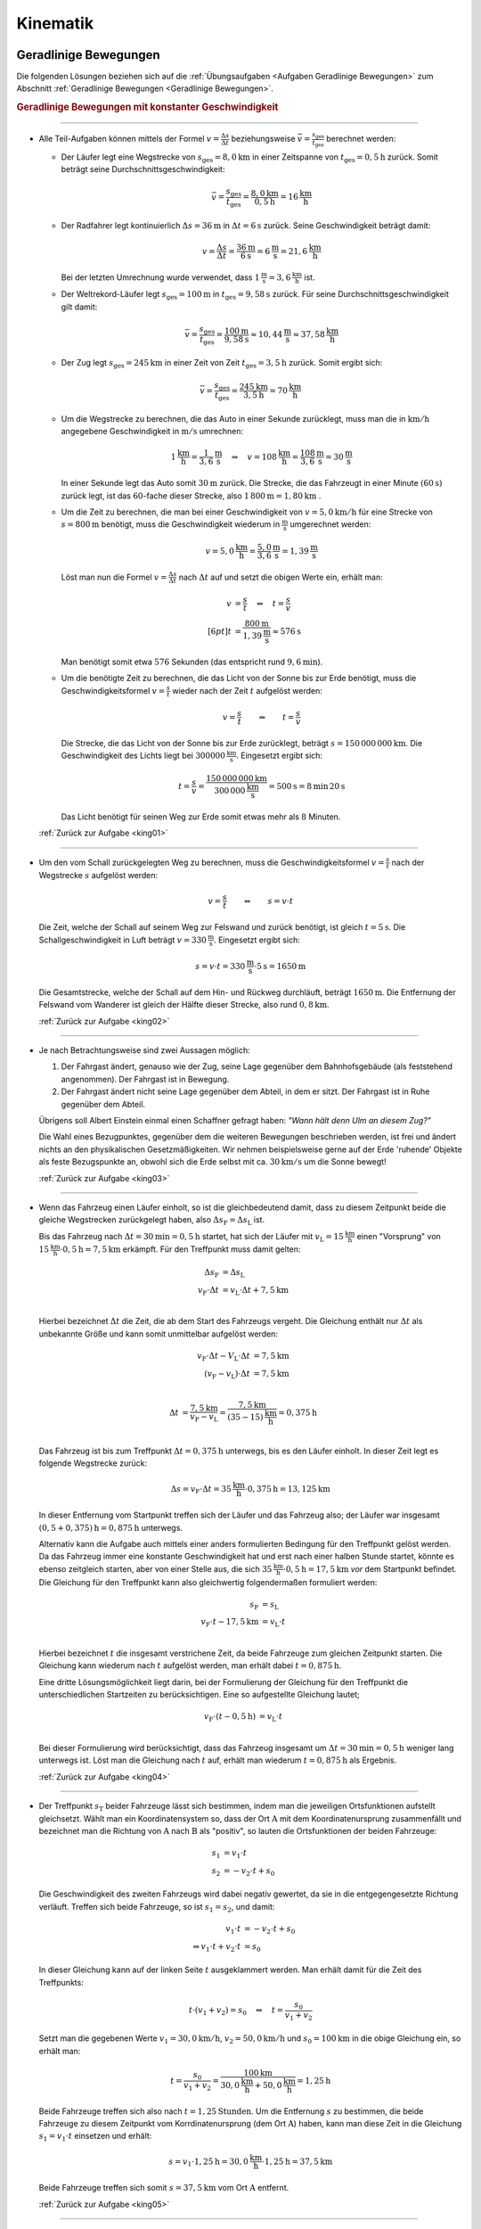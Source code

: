 
.. _Lösungen Kinematik:

Kinematik
=========

.. _Lösungen Geradlinige Bewegungen:

Geradlinige Bewegungen
----------------------

Die folgenden Lösungen beziehen sich auf die :ref:`Übungsaufgaben <Aufgaben
Geradlinige Bewegungen>` zum Abschnitt :ref:`Geradlinige Bewegungen <Geradlinige
Bewegungen>`.


.. rubric:: Geradlinige Bewegungen mit konstanter Geschwindigkeit

----

.. _king01l:

* Alle Teil-Aufgaben können mittels der Formel :math:`v = \frac{\Delta s}{\Delta
  t}` beziehungsweise :math:`\bar{v} = \frac{s_{\mathrm{ges}}}{t
  _{\mathrm{ges}}}` berechnet werden:

  - Der Läufer legt eine Wegstrecke von :math:`s_{\mathrm{ges}} = \unit[8,0]{km}` in
    einer Zeitspanne von :math:`t_{\mathrm{ges}} = \unit[0,5]{h}` zurück. Somit
    beträgt seine Durchschnittsgeschwindigkeit:

    .. math::

        \bar{v} = \frac{s_{\mathrm{ges}}}{t_{\mathrm{ges}}} =
        \frac{\unit[8,0]{km}}{\unit[0,5]{h}} = \unit[16]{\frac{km}{h}}

  - Der Radfahrer legt kontinuierlich :math:`\Delta s = \unit[36]{m}` in
    :math:`\Delta t = \unit[6]{s}` zurück. Seine Geschwindigkeit beträgt damit:

    .. math::

        v = \frac{\Delta s}{\Delta t} = \frac{\unit[36]{m}}{\unit[6]{s}} =
        \unit[6]{\frac{m}{s}} = \unit[21,6]{\frac{km}{h}}

    Bei der letzten Umrechnung wurde verwendet, dass
    :math:`\unit[1]{\frac{m}{s}} = \unit[3,6]{\frac{km}{h}}` ist.

  - Der Weltrekord-Läufer legt :math:`s_{\mathrm{ges}}=\unit[100]{m}` in
    :math:`t_{\mathrm{ges}} = \unit[9,58]{s}` zurück. Für seine
    Durchschnittsgeschwindigkeit gilt damit:

    .. math::

        \bar{v = \frac{s_{\mathrm{ges}}}{t_{\mathrm{ges}}}} =
        \frac{\unit[100]{m}}{\unit[9,58]{s}} \approx \unit[10,44]{\frac{m}{s}}
        \approx \unit[37,58]{\frac{km}{h}}

  - Der Zug legt :math:`s_{\mathrm{ges}} = \unit[245]{km}` in einer Zeit von
    Zeit :math:`t_{\mathrm{ges}} = \unit[3,5]{h}` zurück. Somit ergibt sich:

  .. math::

      \bar{v} = \frac{s_{\mathrm{ges}}}{t_{\mathrm{ges}}} =
      \frac{\unit[245]{km}}{\unit[3,5]{h}} = \unit[70]{\frac{km}{h} }

  - Um die Wegstrecke zu berechnen, die das Auto in einer Sekunde zurücklegt,
    muss man die in :math:`\unit[]{km/h}` angegebene Geschwindigkeit in
    :math:`\unit[]{m/s}` umrechnen:

    .. math::

        \unit[1]{\frac{km}{h} } = \unit[\frac{1}{3,6} ]{\frac{m}{s} } \quad
        \Rightarrow \quad v = \unit[108]{\frac{km}{h} } = \unit[\frac{108}{3,6}
        ]{\frac{m}{s} } = \unit[30]{\frac{m}{s} }

    In einer Sekunde legt das Auto somit :math:`\unit[30]{m}` zurück. Die Strecke,
    die das Fahrzeugt in einer Minute :math:`(\unit[60]{s})` zurück legt, ist das
    :math:`60`-fache dieser Strecke, also :math:`\unit[1\,800]{m} =
    \unit[1,80]{km}` .

  - Um die Zeit zu berechnen, die man bei einer Geschwindigkeit von
    :math:`v=\unit[5,0]{km/h}` für eine Strecke von :math:`s= \unit[800]{m}`
    benötigt, muss die Geschwindigkeit wiederum in :math:`\unit{\frac{m}{s}}`
    umgerechnet werden:

    .. math::

        v = \unit[5,0]{\frac{km}{h}} = \unit[\frac{5,0}{3,6}]{\frac{m}{s}} =
        \unit[1,39]{\frac{m}{s}}


    Löst man nun die Formel :math:`v = \frac{\Delta s}{\Delta t}` nach
    :math:`\Delta t` auf und setzt die obigen Werte ein, erhält man:

    .. math::

        v &= \frac{s}{t} \quad \Leftrightarrow \quad t = \frac{s}{v} \\[6pt]
        t &= \frac{\unit[800]{m}}{\unit[1,39]{\frac{m}{s} }} \approx \unit[576]{s}

    Man benötigt somit etwa :math:`576` Sekunden (das entspricht rund
    :math:`\unit[9,6]{min}`).

  - Um die benötigte Zeit zu berechnen, die das Licht von der Sonne bis zur Erde
    benötigt, muss die Geschwindigkeitsformel :math:`v = \frac{s}{t}` wieder
    nach der Zeit :math:`t` aufgelöst werden:

    .. math::

        v = \frac{s}{t} \qquad \Leftrightarrow \qquad t = \frac{s}{v}

    Die Strecke, die das Licht von der Sonne bis zur Erde zurücklegt, beträgt
    :math:`s = \unit[150\,000\,000]{km}`. Die Geschwindigkeit des Lichts liegt bei
    :math:`\unit[300 000]{\frac{km}{s} }`. Eingesetzt ergibt sich:

    .. math::

        t = \frac{s}{v}  =
        \frac{\unit[150\,000\,000]{km}}{\unit[300\,000]{\frac{km}{s} }} =
        \unit[500]{s}= \unit[8]{min} \, \unit[20]{s}

    Das Licht benötigt für seinen Weg zur Erde somit etwas mehr als :math:`8` Minuten.

  :ref:`Zurück zur Aufgabe <king01>`

----

.. _king02l:

* Um den vom Schall zurückgelegten Weg zu berechnen, muss die
  Geschwindigkeitsformel :math:`v = \frac{s}{t}` nach der Wegstrecke :math:`s`
  aufgelöst werden:

  .. math::

      v = \frac{s}{t} \qquad \Leftrightarrow \qquad s = v \cdot t

  Die Zeit, welche der Schall auf seinem Weg zur Felswand und zurück
  benötigt, ist gleich :math:`t = \unit[5]{s}`. Die Schallgeschwindigkeit in Luft
  beträgt :math:`v = \unit[330]{\frac{m}{s} }`. Eingesetzt ergibt sich:

  .. math::

      s = v \cdot t = \unit[330]{\frac{m}{s} } \cdot \unit[5]{s} = \unit[1650]{m}

  Die Gesamtstrecke, welche der Schall auf dem Hin- und Rückweg durchläuft,
  beträgt :math:`\unit[1650]{m}`. Die Entfernung der Felswand vom Wanderer ist
  gleich der Hälfte dieser Strecke, also rund :math:`\unit[0,8]{km}`.

  :ref:`Zurück zur Aufgabe <king02>`

----

.. _king03l:

* Je nach Betrachtungsweise sind zwei Aussagen möglich:

  1. Der Fahrgast ändert, genauso wie der Zug, seine Lage gegenüber dem
     Bahnhofsgebäude (als feststehend angenommen). Der Fahrgast ist in
     Bewegung.

  2. Der Fahrgast ändert nicht seine Lage gegenüber dem Abteil, in dem er
     sitzt. Der Fahrgast ist in Ruhe gegenüber dem Abteil.

  Übrigens soll Albert Einstein einmal einen Schaffner gefragt haben: 
  *"Wann hält denn Ulm an diesem Zug?"*

  Die Wahl eines Bezugpunktes, gegenüber dem die weiteren Bewegungen
  beschrieben werden, ist frei und ändert nichts an den physikalischen
  Gesetzmäßigkeiten. Wir nehmen beispielsweise gerne auf der Erde 'ruhende'
  Objekte als feste Bezugspunkte an, obwohl sich die Erde selbst mit ca.
  :math:`\unit[30]{km/s}` um die Sonne bewegt!

  :ref:`Zurück zur Aufgabe <king03>`

----

.. _king04l:

* Wenn das Fahrzeug einen Läufer einholt, so ist die gleichbedeutend damit, dass
  zu diesem Zeitpunkt beide die gleiche Wegstrecken zurückgelegt haben, also
  :math:`\Delta s_{\mathrm{F}} = \Delta s_{\mathrm{L}}` ist.

  Bis das Fahrzeug nach :math:`\Delta t = \unit[30]{min} = \unit[0,5]{h}`
  startet, hat sich der Läufer mit :math:`v_{\mathrm{L}} =
  \unit[15]{\frac{km}{h}}` einen "Vorsprung" von :math:`\unit[15]{\frac{km}{h}}
  \cdot \unit[0,5]{h} = \unit[7,5]{km}` erkämpft. Für den Treffpunkt muss damit
  gelten:

  .. math::

      \Delta s_{\mathrm{F}} &= \Delta s_{\mathrm{L}} \\
      v_{\mathrm{F}} \cdot \Delta t &= v_{\mathrm{L}} \cdot \Delta t +
      \unit[7,5]{km} \\

  Hierbei bezeichnet :math:`\Delta t` die Zeit, die ab dem Start des Fahrzeugs
  vergeht. Die Gleichung enthält nur :math:`\Delta t` als unbekannte Größe und
  kann somit unmittelbar aufgelöst werden:

  .. math::

      v_{\mathrm{F}} \cdot \Delta t - V_{\mathrm{L}} \cdot \Delta t &=
      \unit[7,5]{km} \\ (v_{\mathrm{F}} - v_{\mathrm{L}}) \cdot \Delta t &=
      \unit[7,5]{km} \\

  .. math::

      \Delta t &= \frac{\unit[7,5]{km}}{v_{\mathrm{F}} - v_{\mathrm{L}}} =
      \frac{\unit[7,5]{km}}{\unit[(35-15)]{\frac{km}{h}}} = \unit[0,375]{h}\\

  Das Fahrzeug ist bis zum Treffpunkt :math:`\Delta t = \unit[0,375]{h}`
  unterwegs, bis es den Läufer einholt. In dieser Zeit legt es folgende Wegstrecke
  zurück:

  .. math::

      \Delta s = v_{\mathrm{F}} \cdot \Delta t = \unit[35]{\frac{km}{h}} \cdot
      \unit[0,375]{h} = \unit[13,125]{km}

  In dieser Entfernung vom Startpunkt treffen sich der Läufer und das Fahrzeug
  also; der Läufer war insgesamt :math:`\unit[(0,5 + 0,375)]{h} =
  \unit[0,875]{h}` unterwegs.

  Alternativ kann die Aufgabe auch mittels einer anders formulierten Bedingung
  für den Treffpunkt gelöst werden. Da das Fahrzeug immer eine konstante
  Geschwindigkeit hat und erst nach einer halben Stunde startet, könnte es
  ebenso zeitgleich starten, aber von einer Stelle aus, die sich
  :math:`\unit[35]{\frac{km}{h}} \cdot \unit[0,5]{h} = \unit[17,5]{km}` *vor*
  dem Startpunkt befindet. Die Gleichung für den Treffpunkt kann also
  gleichwertig folgendermaßen formuliert werden:

  .. math::

      s_{\mathrm{F}} &= s_{\mathrm{L}} \\
      v_{\mathrm{F}} \cdot t - \unit[17,5]{km} &= v_{\mathrm{L}} \cdot t \\

  Hierbei bezeichnet :math:`t` die insgesamt verstrichene Zeit, da beide
  Fahrzeuge zum gleichen Zeitpunkt starten. Die Gleichung kann wiederum nach
  :math:`t` aufgelöst werden, man erhält dabei :math:`t=\unit[0,875]{h}`.

  Eine dritte Lösungsmöglichkeit liegt darin, bei der Formulierung der
  Gleichung für den Treffpunkt die unterschiedlichen Startzeiten zu
  berücksichtigen. Eine so aufgestellte Gleichung lautet;

  .. math::

      v_{\mathrm{F}} \cdot (t - \unit[0,5]{h}) &= v_{\mathrm{L}} \cdot t
      \\

  Bei dieser Formulierung wird berücksichtigt, dass das Fahrzeug insgesamt um
  :math:`\Delta t = \unit[30]{min} = \unit[0,5]{h}` weniger lang unterwegs ist.
  Löst man die Gleichung nach :math:`t` auf, erhält man wiederum :math:`t=
  \unit[0,875]{h}` als Ergebnis.

  :ref:`Zurück zur Aufgabe <king04>`

----

.. _king05l:

* Der Treffpunkt :math:`s_{\mathrm{T}}` beider Fahrzeuge lässt sich bestimmen,
  indem man die jeweiligen Ortsfunktionen aufstellt gleichsetzt. Wählt man ein
  Koordinatensystem so, dass der Ort :math:`\mathrm{A}` mit dem
  Koordinatenursprung zusammenfällt und bezeichnet man die Richtung von
  :math:`\mathrm{A}` nach :math:`\mathrm{B}` als "positiv", so lauten die
  Ortsfunktionen der beiden Fahrzeuge:

  .. math::

      s_1 &= v_1 \cdot t \\
      s_2 &= - v_2 \cdot t + s_0

  Die Geschwindigkeit des zweiten Fahrzeugs wird dabei negativ gewertet, da sie
  in die entgegengesetzte Richtung verläuft. Treffen sich beide Fahrzeuge, so
  ist :math:`s_1 = s_2`, und damit:

  .. math::

      v_1 \cdot t &= -v_2 \cdot t + s_0 \\
      \Rightarrow v_1 \cdot t + v_2 \cdot t &= s_0

  In dieser Gleichung kann auf der linken Seite :math:`t` ausgeklammert werden.
  Man erhält damit für die Zeit des Treffpunkts:

  .. math::

      t \cdot (v_1 + v_2) = s_0 \quad \Leftrightarrow \quad t = \frac{s_0}{v_1 +
      v_2}

  Setzt man die gegebenen Werte :math:`v_1 = \unit[30,0]{km/h}`, :math:`v_2 =
  \unit[50,0]{km/h}` und :math:`s_0 = \unit[100]{km}` in die obige Gleichung ein,
  so erhält man:

  .. math::

      t = \frac{s_0}{v_1 + v_2} = \frac{\unit[100]{km}}{\unit[30,0]{\frac{km}{h}}
      + \unit[50,0]{\frac{km}{h}}} = \unit[1,25]{h}

  Beide Fahrzeuge treffen sich also nach :math:`t=\unit[1,25]{Stunden}`. Um die
  Entfernung :math:`s` zu bestimmen, die beide Fahrzeuge zu diesem
  Zeitpunkt vom Korrdinatenursprung (dem Ort :math:`\mathrm{A}`) haben, kann man
  diese Zeit in die Gleichung :math:`s_1 = v_1 \cdot t` einsetzen und erhält:

  .. math::

      s = v_1 \cdot \unit[1,25]{h} = \unit[30,0]{\frac{km}{h}} \cdot
      \unit[1,25]{h} = \unit[37,5]{km}

  Beide Fahrzeuge treffen sich somit :math:`s=\unit[37,5]{km}` vom Ort
  :math:`\mathrm{A}` entfernt.

  :ref:`Zurück zur Aufgabe <king05>`

----



.. rubric:: Geradlinige Bewegungen mit konstanter Beschleunigung

----

.. _kinb01l:

* Die Beschleunigung des Radfahrers ist gleich dem Verhältnis aus der
  Veränderung seiner Geschwindigkeit :math:`\Delta v = \unit[30]{\frac{km}{h}}
  \approx \unit[8,33]{\frac{m}{s}}` und der dafür benötigten Zeit :math:`\Delta
  t = \unit[8,0]{s}`

  .. math::

      a = \frac{\Delta v}{\Delta t} = \frac{\unit[8,33]{\frac{m}{s}
      }}{\unit[8,0]{s}} \approx \unit[1,04]{\frac{m}{s^2} }

  Die Beschleunigung des Radfahrers entspricht somit rund
  :math:`\unit[1,0]{m/s^2 }`.

  :ref:`Zurück zur Aufgabe <kinb01>`

----

.. _kinb02l:

* Die Geschwindigkeitsänderung :math:`\Delta v` Fahrzeugs beträgt
  :math:`\unit[100]{km/h} \approx \unit[27,28]{m/s}`, die dafür benötigte
  Zeit :math:`\Delta t=\unit[10]{s}`. Für die Beschleunigung des Fahrzeugs
  folgt somit:

  .. math::

      a = \frac{\Delta v}{\Delta t} = \frac{\unit[27,78]{\frac{m}{s}
      }}{\unit[10]{s}} \approx \unit[2,78]{\frac{m}{s^2} }

  Die Beschleunigung des Fahrzeugs beträgt also rund :math:`\unit[2,8]{m/s^2}`.
  Die Beschleunigung beim Abbrems-Vorgang hat den gleichen Betrag, denn sowohl
  die Geschwindigkeitsänderung :math:`\Delta v` als auch die dafür benötigt Zeit
  :math:`\Delta t` sind identisch. Der Beschleunigungswert trägt allerdings beim
  Bremsvorgang ein negatives Vorzeichen, denn ein Abbremsen entspricht einer
  Beschleunigung in die entgegengesetzte Richtung.

  :ref:`Zurück zur Aufgabe <kinb02>`

----

.. _kinb03l:

* Die Geschwindigkeitsänderung des Fahrzeugs ergibt sich aus der Differenz
  zwischen der Endgeschwindigkeit :math:`v_2 = \unit[36,5]{m/s}`
  (entspricht :math:`\unit[131,4]{km/h}`) und der Anfangsgeschwindigkeit
  :math:`v_1 = \unit[20,0]{m/s}` (entspricht :math:`\unit[72,0]{km/h}`):

  .. math::

      \Delta v = v_2 - v_1 = \unit[36,5]{\frac{m}{s} } -
      \unit[20,0]{\frac{m}{s} } = \unit[16,5]{\frac{m}{s} }

  Teilt man diesen Wert durch die für die Geschwindigkeitsänderung
  benötigte Zeit :math:`t = \unit[5,0]{s}`, so ergibt sich für die
  Beschleunigung:

  .. math::

      a = \unit[\Delta v]{\Delta t} = \frac{\unit[16,5]{\frac{m}{s}
      }}{\unit[5,0]{s}} = \unit[3,3]{\frac{m}{s^2} }

  Die Beschleunigung des Fahrzeugs beträgt somit :math:`a =
  \unit[3,3]{m/s^2}`. Vergleicht man diesen Wert mit dem Wert der
  Erdbeschleunigung :math:`g = \unit[9,81]{m/s^2}`, so erkennt man, dass ein
  Körper im freien Fall -- sofern die Reibung vernachlässigbar ist -- eine
  rund dreifach höhere Beschleunigung erfährt als im beschleunigenden
  Fahrzeug.

  Die Wegstrecke :math:`s`, die das Fahrzeug für den Beschleunigungsvorgang
  benötigt, beträgt:

  .. math::

      s = \frac{1}{2} \cdot a \cdot t^2 = \frac{1}{2} \cdot
      \unit[3,3]{\frac{m}{s^2} } \cdot (\unit[5,0]{s})^2 = \frac{1}{2} \cdot
      \unit[3,3]{\frac{m}{s^2} } \cdot \unit[25]{s^2} \approx \unit[41,25]{m}

  Das Fahrzeug benötigt somit für den Beschleunigungsvorgang rund
  :math:`\unit[41]{m}`.

  :ref:`Zurück zur Aufgabe <kinb03>`

----

.. _kinb04l:

* Während der Reaktionszeit von :math:`\Delta t = \unit[1,0]{s}` bewegt sich der
  PKW mit seiner Anfangsgeschwindigkeit :math:`v_0=\unit[40]{\frac{km}{h}}
  \approx \unit[11,1]{\frac{m}{s}}` weiter; für den Reaktionsweg gilt also:

  .. math::

      s_{\mathrm{Reaktion}} = v_0 \cdot \Delta t = \unit[11,1]{\frac{m}{s}}
      \cdot \unit[1,0]{s} = \unit[11,1]{m}

  Der anschließende Bremsweg kann mittels der :ref:`Bremsformel <Bremsformel>`
  :math:`v^2 - v_0^2 = 2 \cdot a \cdot s` berechnet werden; da die
  Endgeschwindigkeit :math:`v` gleich Null ist, folgt:

  .. math::

      - v_0^2 = 2 \cdot a \cdot s_{\mathrm{Brems}} \quad \Longleftrightarrow
        \quad s_{\mathrm{Brems}} = \frac{-v_0^2}{2 \cdot a} \\[5pt]
      s_{\mathrm{Brems}} = \frac{-(\unit[11,1]{\frac{m}{s}})^2}{2 \cdot
      (\unit[-4,5]{\frac{m}{s^2}})} \approx \unit[13,69]{m}

  Der PKW kommt somit nach einem Anhalteweg von rund
  :math:`s_{\mathrm{Reaktion}} + s_{\mathrm{Brems}} = \unit[(11,1 + 13,69)]{m}
  = \unit[24,8]{m}` gerade noch rechtzeitig vor dem Hindernis zum Stehen.

  :ref:`Zurück zur Aufgabe <kinb04>`

----

.. _kinb05l:

* Während des Sprungs wird der Badegast durch die Erdanziehung :math:`a = g =
  \unit[9,81]{m/s^2}` konstant beschleunigt. Um die Flugzeit zu bestimmen,
  kann die Formel für die zurückgelegte Wegstrecke :math:`s = \unit[5,0]{m}`
  nach der Zeit :math:`t` aufgelöst werden:

  .. math::

      s = \frac{1}{2} \cdot a \cdot t^2 \quad \Longleftrightarrow \quad t =
      \sqrt{\frac{2 \cdot s}{a} }

  .. math::

      t = \sqrt{\frac{2 \cdot s}{a} } = \sqrt{\frac{2 \cdot \unit[5,0]{m}
      }{\unit[9,81]{\frac{m}{s^2}} } } \approx \unit[1,01]{s}

  Die Flugzeit beträgt somit rund :math:`\unit[1,0]{s}`. Die Geschwindigkeit
  beim Eintauchen kann durch Einsetzen der (Erd-)Beschleunigung :math:`a = g`
  und der Flugzeit :math:`t` in die Gleichung :math:`v = a \cdot t` berechnet
  werden:

   .. math::

       v = a \cdot t = \unit[9,81]{\frac{m}{s^2}} \cdot \unit[1,01]{s} \approx
       \unit[9,9]{\frac{m}{s} }

  Die Geschwindigkeit des Badegastes beim Eintauchen beträgt somit rund
  :math:`\unit[9,9]{m/s}` (entspricht :math:`\unit[35,7]{km/h}`).

  :ref:`Zurück zur Aufgabe <kinb05>`

----

.. _kinb06l:

* Der Stein wird, wenn der Luftwiderstand vernachlässigt werden kann, mit
  der konstanten Beschleunigung :math:`a = g = \unit[9,81]{m/s^2}`
  beschleunigt. Die Endgeschwindigkeit :math:`v` ist gleich dem Produkt aus
  der Beschleunigung und der Zeit :math:`t = \unit[1,7]{s}`, während der die
  Beschleunigung wirkt:

  .. math::

      v = a \cdot t = \unit[9,81]{\frac{m}{s^2} } \cdot \unit[1,7]{s} \approx
      \unit[16,67]{\frac{m}{s} }

  Die Geschwindigkeit des Steins beträgt beim Aufprall somit rund
  :math:`\unit[17]{m/s} \approx~\unit[60]{km/h}`. Bis zu diesem Zeitpunkt legt
  der Stein folgende Wegstrecke :math:`s` zurück:

  .. math::

      s = \frac{1}{2} \cdot a \cdot t^2 = \frac{1}{2} \cdot
      \unit[9,81]{\frac{m}{s^2} } \cdot (\unit[1,7]{s})^2 = \frac{1}{2} \cdot
      \unit[9,81]{\frac{m}{s^2} } \cdot \unit[2,89]{s^2} \approx \unit[14,2]{m}

  Der Brunnen ist somit (mindestens) :math:`\unit[14]{m}` tief.

  :ref:`Zurück zur Aufgabe <kinb06>`

----

.. _kinb07l:

* Um die beim Aufprall wirkende Beschleunigung :math:`a` anhand des Bremsweges
  (der "Knautschzone") :math:`\Delta s = \unit[0,5]{m}` zu ermitteln, kann die
  Bremsformel :math:`v^2 - v_0^2 = 2 \cdot a \cdot s` genutzt werden; die
  Endgeschwindigkeit  :math:`v` des Fahrzeugs ist dabei gleich Null, die
  Beschleunigung erfolgt entgegen der Bewegungsrichtung und hat damit ein
  negatives Vorzeichen.

  Eine Geschwindigkeit von :math:`\unit[30]{km/h}` entspricht rund
  :math:`\unit[8,3]{m/s}`. Eingesetzt in die Bremsformel ergibt sich
  folgende Beschleunigung:

  .. math::

      | a | = \frac{v_0^2}{2 \cdot s} =
      \frac{\left(\unit[8,3]{\frac{m}{s}}\right)^2}{2 \cdot \unit[0,5]{m}}
      \approx \unit[69,4]{\frac{m}{s^2}}

  Eine Beschleunigung von :math:`\unit[69,4]{\frac{m}{s^2}}` entspricht etwa
  :math:`\unit[7,1]{g}`, also einer gut siebenfachen Erdbeschleunigung. Dies
  kann ein Mensch noch überleben, wenn auch mit erheblichen Verletzungen und
  sogar Bewusstlosigkeit gerechnet werden muss.

  Trifft der Wagen nicht auf eine Mauer, sondern ein identsches und mit gleicher
  Geschwindigkeit entgegenkommendes Fahrzeug, so tritt die gleiche
  Beschleunigung auf. Beide Fahrzeuge kommen genau in der Mitte zwischen beiden
  zum Stillstand und haben somit den gleichen Bremsweg, als würden sie gegen
  eine an dieser Stelle angebrachte Wand fahren. Sind die Fahrzeuge
  unterschiedlich schwer oder unterschiedlich schnell, so haben beide
  unterschiedliche Beschleunigungen, die mit Hilfe des
  :ref:`Impulserhaltungssatzes <Impulserhaltungssatz>` berechnet werden können.

  Erfolgt der Aufprall mit :math:`v_1 = \unit[50]{km/h} \approx
  \unit[13,9]{m/s}` oder :math:`v_2 = \unit[100]{km/h} \approx
  \unit[27,8]{m/s}`, so ergeben sich folgende Beschleunigungen:

  .. math::

      | a_1 | = \frac{v_1^2}{2 \cdot s} =
      \frac{\left(\unit[13,9]{\frac{m}{s}}\right)}{2 \cdot \unit[0,5]{m}}
      \approx \unit[193]{\frac{m}{s^2}} \\[8pt]

      | a_2 | = \frac{v_2^2}{2 \cdot s} =
      \frac{\left(\unit[27,8]{\frac{m}{s}}\right)}{2 \cdot \unit[0,5]{m}}
      \approx \unit[772]{\frac{m}{s^2}}

  Diese Beschleunigungen entsprechen rund :math:`\unit[20]{g}` beziehungsweise
  :math:`\unit[79]{g}` und sind somit lebensgefährlich bzw. tödlich.

  :ref:`Zurück zur Aufgabe <kinb07>`

----


.. _Lösungen Zusammengesetzte Bewegungen:

Zusammengesetzte Bewegungen
---------------------------

Die folgenden Lösungen beziehen sich auf die :ref:`Übungsaufgaben <Aufgaben
Zusammengesetzte Bewegungen>` zum Abschnitt :ref:`Zusammengesetzte Bewegungen
<Zusammengesetzte Bewegungen>`.

----

.. _kinz01l:

* Um den :math:`s_y = \unit[100]{m}` breiten Fluss mit einer Geschwindigkeit von
  :math:`v_y = \unit[0,5]{\frac{m}{s}}` zu überqueren, ist folgende Zeit
  nötig:

  .. math::

      v_y = \frac{s_y}{t} \quad \Longleftrightarrow \quad t = \frac{s_y}{v_y} =
      \frac{\unit[100]{m}}{\unit[0,5]{\frac{m}{s}}} = \unit[200]{s}

  In dieser Zeit wird der Schwimmer durch die Strömung um
  :math:`s_x=\unit[35]{m}` abgetrieben. Die Strömungsgeschwindigkeit des
  Flusses beträgt somit:

  .. math::

      v_x = \frac{s_x}{t} = \frac{\unit[35]{m}}{\unit[200]{s}} =
      \unit[0,175]{\frac{m}{s}}

  Dies entspricht einer (mittleren) Strömungsgeschwindigkeit von etwa
  :math:`\unit[0,63]{\frac{km}{h}}`.

  :ref:`Zurück zur Aufgabe <kinz01>`


.. _Lösungen Kreisförmige Bewegungen:

Kreisförmige Bewegungen
-----------------------

Die folgenden Lösungen beziehen sich auf die :ref:`Übungsaufgaben <Aufgaben
Kreisförmige Bewegungen>` zum Abschnitt :ref:`Kreisförmige Bewegungen
<Kreisförmige Bewegungen>`.

----

.. _kink01l:

* Wenn die Schnur reißt, fliegt der Stein geradlinig in Richtung seiner
  Momentangeschwindigkeit :math:`\vec{v}` weiter, also senkrecht zu der
  Richtung, welche die Schnur zum Zeitpunkt des Reißens hatte.

  .. todo:: pic!

  Bei der kreisförmigen Bewegung handelt es sich somit um eine beschleunigte
  Bewegung: Auch wenn sich der Wert seiner Geschwindigkeit nicht ändert, so
  ändert sich auf einer Kreisbahn doch kontinuierlich die Richtung. Die dazu
  nötige (Radial-)Kraft wird mittels der Schnur auf den Stein übertragen.

  :ref:`Zurück zur Aufgabe <kink01>`

----

.. _kink02l:

* Die Umlaufzeit des Kieselsteins kann anhand seiner Kreisfrequenz :math:`f
  = \unit[1,8]{s}` berechnet werden:

  .. math::

      f = \frac{1}{T} \quad \Longleftrightarrow \quad T = \frac{1}{f}

  .. math::

      T = \frac{1}{f} = \unit[1]{\unit[1,8]{\frac{1}{s} }} \approx \unit[0,56]{s}

  Für die Winkelgeschwindigkeit :math:`\omega` des Kieselsteins gilt:

  .. math::

      \omega = \frac{2 \cdot \pi }{T} = 2 \cdot \pi \cdot f = 2 \cdot \pi
      \cdot \unit[1,8]{\frac{1}{s} } \approx 11,3 \frac{1}{s}

  Für die Bahngeschwindigkeit :math:`v` des Kieselsteins auf seiner Kreisbahn
  :math:`(r = \frac{d}{2} = \unit[36]{cm} = \unit[0,36]{m})` gilt:

  .. math::

      v = \omega \cdot r = \unit[11,3]{\frac{1}{s} } \cdot \unit[0,36]{m} =
      \unit[4,07]{\frac{m}{s}}

  Der Kieselstein hat somit eine Bahngeschwindigkeit von ca.
  :math:`\unit[4,1]{m/s} \approx \unit[15]{km/h}`.

  :ref:`Zurück zur Aufgabe <kink02>`

----

.. _kink03l:

* Der PKW bewegt sich mit einer Geschwindigkeit von :math:`v =
  \unit[90]{\frac{km}{h}} = \unit[25]{\frac{m}{s}}`; mit dem Radius :math:`r =
  \frac{d}{2} = \unit[22,5]{cm} = \unit[0,225]{m}` folgt für die
  Winkelgeschwindigkeit :math:`\omega` der Räder:

  .. math::

      \omega = \frac{v}{r} = \frac{\unit[25]{\frac{m}{s}}}{\unit[0,225]{m}}
      \approx \unit[111,1]{\frac{1}{s}}

  Die Winkelgeschwindigkeit beträgt somit rund
  :math:`\unit[111,1]{\frac{rad}{s}}`. Da eine voll Umdrehung einem Drehwinkel von
  :math:`2 \cdot \pi` entspricht, folgt für die Drehzahl :math:`n`:

  .. math::

      n = \frac{\omega}{2 \cdot \pi} = \frac{\unit[111,1]{\frac{1}{s}}}{2 \cdot
      \pi} \approx \unit[17,7]{\frac{U}{s}}

  Das Rad führt in je Sekunde somit rund :math:`17,7` Umdrehungen aus.

  :ref:`Zurück zur Aufgabe <kink03>`


----

.. _kink04l:

* Die Bahngeschwindigkeit :math:`v = \omega \cdot r` der Zentrifuge lässt sich
  mit :math:`n = \unit[3000]{\frac{U}{min}}` und :math:`r = \unit[0,0100]{m}`
  folgendermaßen berechnen:

  .. math::

      v = \omega \cdot r = (n \cdot 2 \cdot \pi) \cdot r = \frac{3000 \cdot 2
      \cdot \pi \cdot \unit[0,0100]{m}}{\unit[60]{s}} \approx
      \unit[3,14]{\frac{m}{s}}

  Damit folgt für die Radialbeschleunigung :math:`a_{\mathrm{\varphi}}`:

  .. math::

      a_{\mathrm{\varphi}} = \frac{v^2}{r} =
      \frac{\left(\unit[3,14]{\frac{m}{s}}\right)^2}{\unit[0,01]{m}} \approx
      \unit[986]{\frac{m}{s^2}}

  Die Radialbeschleunigung in der Zentrifuge beträgt bei der angegebenen
  Drehzahl rund :math:`\unit[986]{\frac{m}{s^2}}`; dies entspricht etwa dem
  :math:`100`-fachen der Erdbeschleungigung :math:`g`.

  :ref:`Zurück zur Aufgabe <kink04>`

----

.. _kink05l:

* Um die Radialbeschleunigung zu bestimmen, welche die Erde auf einen Körper
  am Äquator ausübt, sollte zunächst die Bahngeschwindigkeit :math:`v = \omega
  \cdot r` eines auf der Erdoberfläche mitrotierenden Körpers berechnet werden.
  Auf Höhe des Äquators gilt mit :math:`r_{\mathrm{E}} = \unit[6370]{km}`:

  .. math::

      v = \omega \cdot r = \frac{2 \cdot \pi \cdot r}{T} = \frac{2 \cdot \pi
      \cdot \unit[6370]{km}}{\unit[1]{d}} = \frac{2 \cdot \pi \cdot
      \unit[6370 \cdot 10^3]{m}}{\unit[24 \cdot 60 \cdot 60]{s}} \approx
      \unit[463]{\frac{m}{s}}

  Damit gilt für die Radialkraftbeschleunigung :math:`a_{\mathrm{\varphi}}`:

  .. math::

      a_{\mathrm{\varphi}} = \frac{v^2}{r} =
      \frac{\left(\unit[463]{\frac{m}{s}}\right)^2}{\unit[6370 \cdot 10^3]{m}}
      \approx \unit[0,033]{\frac{m}{s^2}}

  Die Radialbeschleunigung beträgt am Äquator somit rund
  :math:`\unit[0,033]{\frac{m}{s^2}}`.

  Auf einem nördlich bzw. südlich vom Äquator gelegenen Punkt auf der Erde
  bewegt sich ein mit der Erde mitrotierender Körper auf einer Kreisbahn mit
  einem Radius :math:`r`, der kleiner als der Erdradius :math:`r_{\mathrm{E}}`
  ist. Für :math:`r` gilt in Abhängigkeit vom Breitengrad :math:`\varPhi`:

  .. math::

      \cos{\varPhi} = \frac{r}{r_{\mathrm{E}}} \quad \Leftrightarrow \quad r = r
      _{\mathrm{E}} \cdot \cos{\varPhi}

  Für den 45. Breitengrad :math:`(\varPhi = 45\degree)` ergibt sich damit für
  Rotationsradius :math:`r`:

  .. math::

      r = r_{\mathrm{E}} \cdot \cos{45\degree} \approx \unit[4\,505]{km}

  Für die Bahngeschwindigkeit :math:`v=\omega \cdot r` des rotierenden Körpers
  und die Radialkraftbeschleunigung :math:`a_{\mathrm{\varphi}}` gilt somit:

  .. math::

      v = \omega \cdot r = \frac{2 \cdot \pi \cdot r}{T} = \frac{2 \cdot \pi
        \cdot \unit[4505]{km}}{\unit[1]{d}} = \frac{2 \cdot \pi \cdot
        \unit[4505 \cdot 10^3]{m}}{\unit[24 \cdot 60 \cdot 60]{s}} \approx
        \unit[328]{\frac{m}{s}} \\

  .. math::

      a_{\mathrm{\varphi}} = \frac{v^2}{r} =
      \frac{\left(\unit[328]{\frac{m}{s}}\right)^2}{\unit[4505 \cdot 10^3]{m}}
      \approx \unit[0,024]{\frac{m}{s^2}}

  Die Radialbeschleunigung durch die Erdrotation beträgt am 45. Breitengrad
  somit rund nur noch :math:`\unit[0,024]{\frac{m}{s^2}}`. Am Nordpol
  verschwindet sie völlig, da in diesem Fall :math:`\cos{\varPhi} = \cos{90
  \degree} = 0` und somit :math:`r = r_{\mathrm{E}} \cdot \cos{\varPhi} = 0` gilt.

  Die Werte der Radialbeschleunigungen an den verschiedenen Stellen der Erde
  bewirken eine Verringerung der Erdbeschleunigung :math:`g`. An den Polen ist
  daher :math:`g \approx  \unit[9,83]{\frac{m}{s^2}}`, in mittleren
  Breitengraden ist :math:`g \approx \unit[9,81]{\frac{m}{s^2}}`, und am
  Äquator ist :math:`g \approx \unit[9,78]{\frac{m}{s^2}}`. Obwohl die
  Unterschiede nur gering sind, so hatten sie doch im Laufe der Erdgeschichte
  eine leichte Abplattung der Erde zu den Polen hin zur Folge: Am Äquator
  beträgt der Erdradius :math:`r_{\mathrm{E}} \approx \unit[6378]{km}`, am Nord-
  bzw. Südpol hingegen "nur" :math:`\unit[6370]{km}`.

  :ref:`Zurück zur Aufgabe <kink05>`

----

.. foo

.. only:: html

    :ref:`Zurück zum Skript <Kinematik>`

